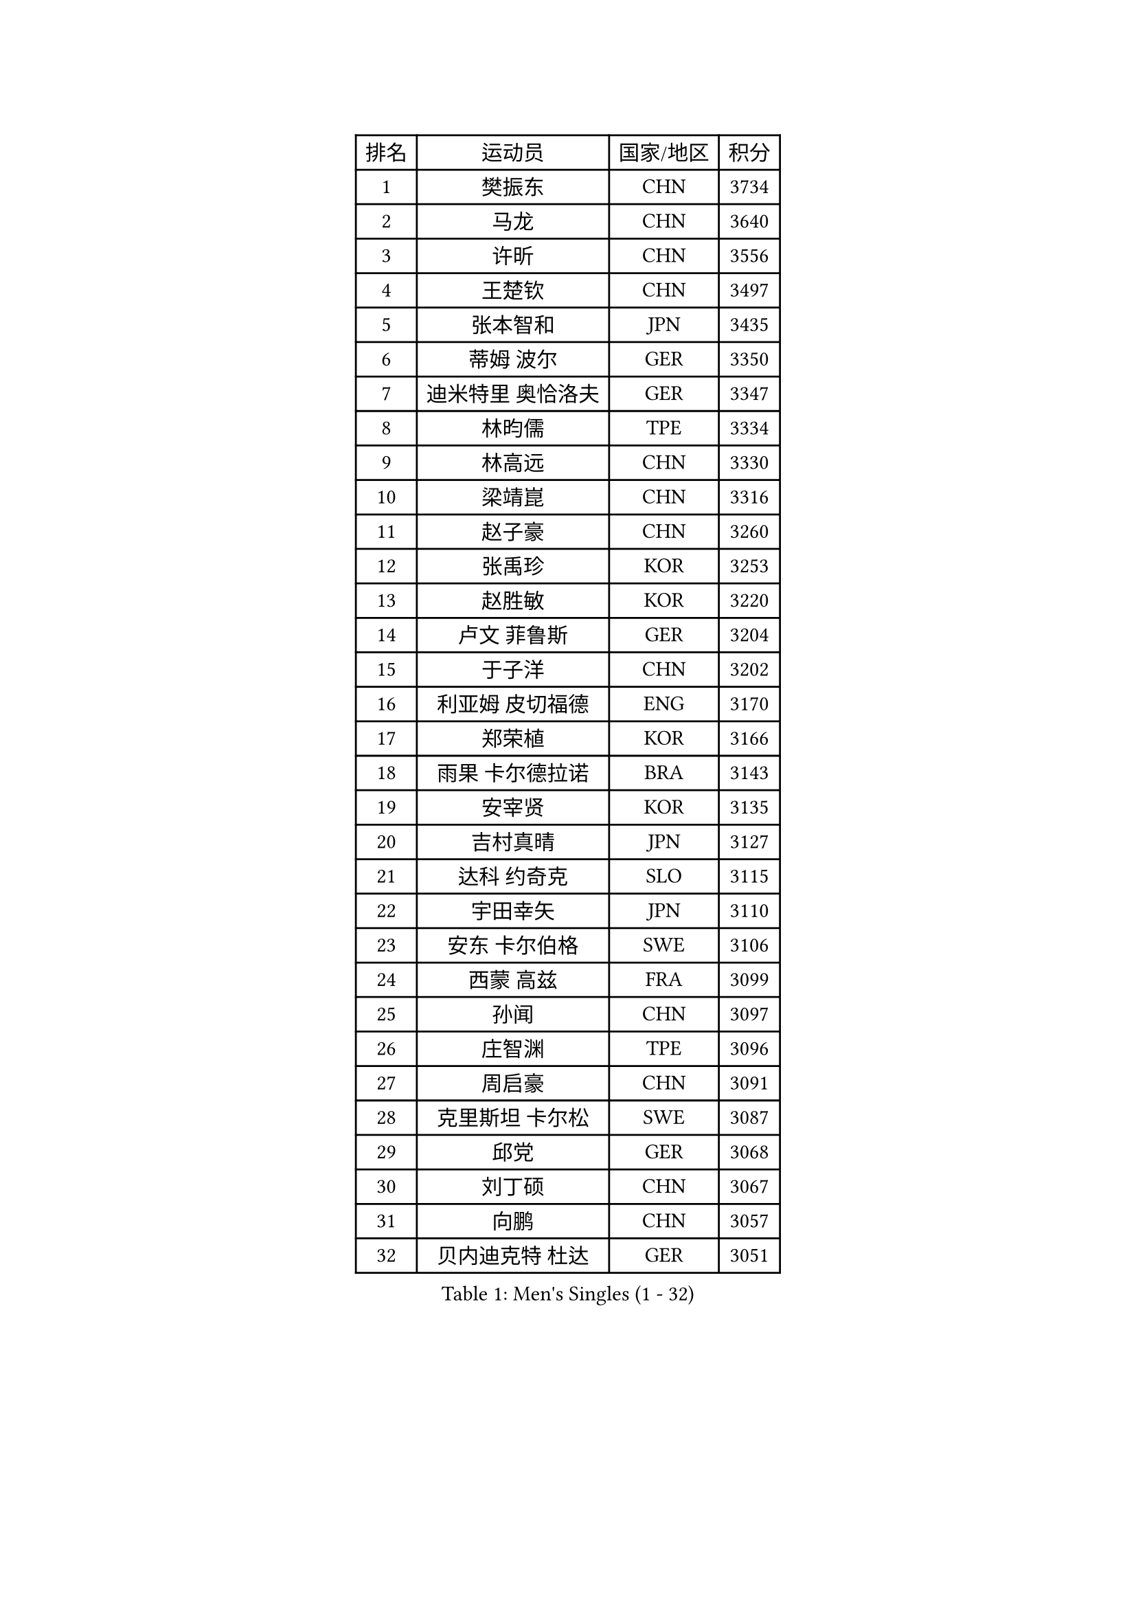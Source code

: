 
#set text(font: ("Courier New", "NSimSun"))
#figure(
  caption: "Men's Singles (1 - 32)",
    table(
      columns: 4,
      [排名], [运动员], [国家/地区], [积分],
      [1], [樊振东], [CHN], [3734],
      [2], [马龙], [CHN], [3640],
      [3], [许昕], [CHN], [3556],
      [4], [王楚钦], [CHN], [3497],
      [5], [张本智和], [JPN], [3435],
      [6], [蒂姆 波尔], [GER], [3350],
      [7], [迪米特里 奥恰洛夫], [GER], [3347],
      [8], [林昀儒], [TPE], [3334],
      [9], [林高远], [CHN], [3330],
      [10], [梁靖崑], [CHN], [3316],
      [11], [赵子豪], [CHN], [3260],
      [12], [张禹珍], [KOR], [3253],
      [13], [赵胜敏], [KOR], [3220],
      [14], [卢文 菲鲁斯], [GER], [3204],
      [15], [于子洋], [CHN], [3202],
      [16], [利亚姆 皮切福德], [ENG], [3170],
      [17], [郑荣植], [KOR], [3166],
      [18], [雨果 卡尔德拉诺], [BRA], [3143],
      [19], [安宰贤], [KOR], [3135],
      [20], [吉村真晴], [JPN], [3127],
      [21], [达科 约奇克], [SLO], [3115],
      [22], [宇田幸矢], [JPN], [3110],
      [23], [安东 卡尔伯格], [SWE], [3106],
      [24], [西蒙 高兹], [FRA], [3099],
      [25], [孙闻], [CHN], [3097],
      [26], [庄智渊], [TPE], [3096],
      [27], [周启豪], [CHN], [3091],
      [28], [克里斯坦 卡尔松], [SWE], [3087],
      [29], [邱党], [GER], [3068],
      [30], [刘丁硕], [CHN], [3067],
      [31], [向鹏], [CHN], [3057],
      [32], [贝内迪克特 杜达], [GER], [3051],
    )
  )#pagebreak()

#set text(font: ("Courier New", "NSimSun"))
#figure(
  caption: "Men's Singles (33 - 64)",
    table(
      columns: 4,
      [排名], [运动员], [国家/地区], [积分],
      [33], [赵大成], [KOR], [3041],
      [34], [帕特里克 弗朗西斯卡], [GER], [3038],
      [35], [水谷隼], [JPN], [3037],
      [36], [神巧也], [JPN], [3036],
      [37], [弗拉基米尔 萨姆索诺夫], [BLR], [3028],
      [38], [及川瑞基], [JPN], [3025],
      [39], [马蒂亚斯 法尔克], [SWE], [3023],
      [40], [马克斯 弗雷塔斯], [POR], [3018],
      [41], [罗伯特 加尔多斯], [AUT], [3010],
      [42], [ACHANTA Sharath Kamal], [IND], [3007],
      [43], [艾曼纽 莱贝松], [FRA], [3003],
      [44], [薛飞], [CHN], [2998],
      [45], [周恺], [CHN], [2997],
      [46], [森园政崇], [JPN], [2989],
      [47], [SHIBAEV Alexander], [RUS], [2984],
      [48], [雅克布 迪亚斯], [POL], [2983],
      [49], [SIRUCEK Pavel], [CZE], [2983],
      [50], [徐海东], [CHN], [2982],
      [51], [夸德里 阿鲁纳], [NGR], [2979],
      [52], [GERALDO Joao], [POR], [2979],
      [53], [帕纳吉奥迪斯 吉奥尼斯], [GRE], [2977],
      [54], [PARK Ganghyeon], [KOR], [2970],
      [55], [PERSSON Jon], [SWE], [2969],
      [56], [MONTEIRO Joao], [POR], [2969],
      [57], [吉村和弘], [JPN], [2968],
      [58], [李尚洙], [KOR], [2967],
      [59], [诺沙迪 阿拉米扬], [IRI], [2965],
      [60], [LEVENKO Andreas], [AUT], [2961],
      [61], [林钟勋], [KOR], [2957],
      [62], [徐瑛彬], [CHN], [2951],
      [63], [黄镇廷], [HKG], [2949],
      [64], [户上隼辅], [JPN], [2949],
    )
  )#pagebreak()

#set text(font: ("Courier New", "NSimSun"))
#figure(
  caption: "Men's Singles (65 - 96)",
    table(
      columns: 4,
      [排名], [运动员], [国家/地区], [积分],
      [65], [丹羽孝希], [JPN], [2946],
      [66], [GNANASEKARAN Sathiyan], [IND], [2944],
      [67], [CASSIN Alexandre], [FRA], [2941],
      [68], [安德烈 加奇尼], [CRO], [2940],
      [69], [特鲁斯 莫雷加德], [SWE], [2928],
      [70], [陈建安], [TPE], [2923],
      [71], [基里尔 格拉西缅科], [KAZ], [2921],
      [72], [PUCAR Tomislav], [CRO], [2919],
      [73], [WANG Eugene], [CAN], [2906],
      [74], [DESAI Harmeet], [IND], [2902],
      [75], [WALTHER Ricardo], [GER], [2900],
      [76], [村松雄斗], [JPN], [2899],
      [77], [蒂亚戈 阿波罗尼亚], [POR], [2893],
      [78], [田中佑汰], [JPN], [2892],
      [79], [PRYSHCHEPA Ievgen], [UKR], [2889],
      [80], [LIU Yebo], [CHN], [2887],
      [81], [AKKUZU Can], [FRA], [2887],
      [82], [DRINKHALL Paul], [ENG], [2877],
      [83], [卡纳克 贾哈], [USA], [2876],
      [84], [HWANG Minha], [KOR], [2870],
      [85], [SKACHKOV Kirill], [RUS], [2868],
      [86], [AN Ji Song], [PRK], [2863],
      [87], [WU Jiaji], [DOM], [2860],
      [88], [#text(gray, "吉田雅己")], [JPN], [2860],
      [89], [汪洋], [SVK], [2857],
      [90], [LIND Anders], [DEN], [2856],
      [91], [POLANSKY Tomas], [CZE], [2853],
      [92], [ROBLES Alvaro], [ESP], [2850],
      [93], [JARVIS Tom], [ENG], [2848],
      [94], [TSUBOI Gustavo], [BRA], [2844],
      [95], [NUYTINCK Cedric], [BEL], [2837],
      [96], [SIDORENKO Vladimir], [RUS], [2836],
    )
  )#pagebreak()

#set text(font: ("Courier New", "NSimSun"))
#figure(
  caption: "Men's Singles (97 - 128)",
    table(
      columns: 4,
      [排名], [运动员], [国家/地区], [积分],
      [97], [NIU Guankai], [CHN], [2835],
      [98], [OLAH Benedek], [FIN], [2835],
      [99], [斯蒂芬 门格尔], [GER], [2835],
      [100], [KIZUKURI Yuto], [JPN], [2832],
      [101], [BADOWSKI Marek], [POL], [2831],
      [102], [SAI Linwei], [CHN], [2831],
      [103], [巴斯蒂安 斯蒂格], [GER], [2829],
      [104], [ANTHONY Amalraj], [IND], [2827],
      [105], [CARVALHO Diogo], [POR], [2827],
      [106], [特里斯坦 弗洛雷], [FRA], [2824],
      [107], [LIAO Cheng-Ting], [TPE], [2816],
      [108], [BRODD Viktor], [SWE], [2813],
      [109], [MINO Alberto], [ECU], [2811],
      [110], [乔纳森 格罗斯], [DEN], [2809],
      [111], [KOU Lei], [UKR], [2806],
      [112], [SZOCS Hunor], [ROU], [2801],
      [113], [OUAICHE Stephane], [ALG], [2792],
      [114], [ORT Kilian], [GER], [2791],
      [115], [AFANADOR Brian], [PUR], [2790],
      [116], [SIPOS Rares], [ROU], [2790],
      [117], [BOBOCICA Mihai], [ITA], [2789],
      [118], [PARK Chan-Hyeok], [KOR], [2789],
      [119], [ZHMUDENKO Yaroslav], [UKR], [2787],
      [120], [奥马尔 阿萨尔], [EGY], [2786],
      [121], [KIM Donghyun], [KOR], [2784],
      [122], [KOJIC Frane], [CRO], [2784],
      [123], [PENG Wang-Wei], [TPE], [2784],
      [124], [KOZUL Deni], [SLO], [2779],
      [125], [PANG Yew En Koen], [SGP], [2776],
      [126], [ZHANG Yudong], [CHN], [2774],
      [127], [TOKIC Bojan], [SLO], [2769],
      [128], [PISTEJ Lubomir], [SVK], [2767],
    )
  )